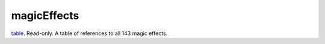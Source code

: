 magicEffects
====================================================================================================

`table`_. Read-only. A table of references to all 143 magic effects.

.. _`table`: ../../../lua/type/table.html
